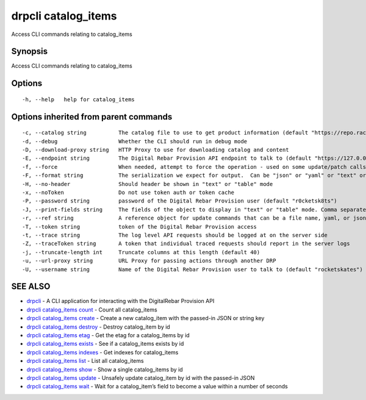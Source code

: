 drpcli catalog_items
--------------------

Access CLI commands relating to catalog_items

Synopsis
~~~~~~~~

Access CLI commands relating to catalog_items

Options
~~~~~~~

::

     -h, --help   help for catalog_items

Options inherited from parent commands
~~~~~~~~~~~~~~~~~~~~~~~~~~~~~~~~~~~~~~

::

     -c, --catalog string          The catalog file to use to get product information (default "https://repo.rackn.io")
     -d, --debug                   Whether the CLI should run in debug mode
     -D, --download-proxy string   HTTP Proxy to use for downloading catalog and content
     -E, --endpoint string         The Digital Rebar Provision API endpoint to talk to (default "https://127.0.0.1:8092")
     -f, --force                   When needed, attempt to force the operation - used on some update/patch calls
     -F, --format string           The serialization we expect for output.  Can be "json" or "yaml" or "text" or "table" (default "json")
     -H, --no-header               Should header be shown in "text" or "table" mode
     -x, --noToken                 Do not use token auth or token cache
     -P, --password string         password of the Digital Rebar Provision user (default "r0cketsk8ts")
     -J, --print-fields string     The fields of the object to display in "text" or "table" mode. Comma separated
     -r, --ref string              A reference object for update commands that can be a file name, yaml, or json blob
     -T, --token string            token of the Digital Rebar Provision access
     -t, --trace string            The log level API requests should be logged at on the server side
     -Z, --traceToken string       A token that individual traced requests should report in the server logs
     -j, --truncate-length int     Truncate columns at this length (default 40)
     -u, --url-proxy string        URL Proxy for passing actions through another DRP
     -U, --username string         Name of the Digital Rebar Provision user to talk to (default "rocketskates")

SEE ALSO
~~~~~~~~

-  `drpcli <drpcli.html>`__ - A CLI application for interacting with the
   DigitalRebar Provision API
-  `drpcli catalog_items count <drpcli_catalog_items_count.html>`__ -
   Count all catalog_items
-  `drpcli catalog_items create <drpcli_catalog_items_create.html>`__ -
   Create a new catalog_item with the passed-in JSON or string key
-  `drpcli catalog_items destroy <drpcli_catalog_items_destroy.html>`__
   - Destroy catalog_item by id
-  `drpcli catalog_items etag <drpcli_catalog_items_etag.html>`__ - Get
   the etag for a catalog_items by id
-  `drpcli catalog_items exists <drpcli_catalog_items_exists.html>`__ -
   See if a catalog_items exists by id
-  `drpcli catalog_items indexes <drpcli_catalog_items_indexes.html>`__
   - Get indexes for catalog_items
-  `drpcli catalog_items list <drpcli_catalog_items_list.html>`__ - List
   all catalog_items
-  `drpcli catalog_items show <drpcli_catalog_items_show.html>`__ - Show
   a single catalog_items by id
-  `drpcli catalog_items update <drpcli_catalog_items_update.html>`__ -
   Unsafely update catalog_item by id with the passed-in JSON
-  `drpcli catalog_items wait <drpcli_catalog_items_wait.html>`__ - Wait
   for a catalog_item’s field to become a value within a number of
   seconds

